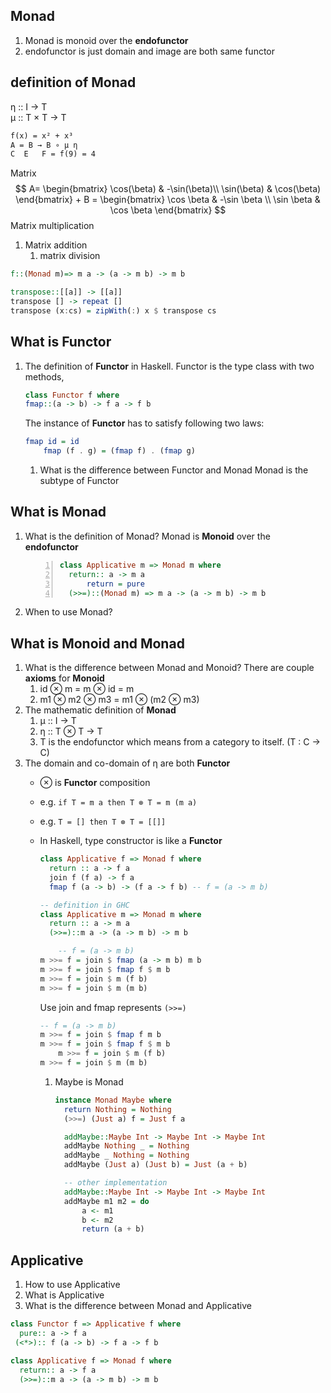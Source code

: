 ** Monad
   1. Monad is monoid over the *endofunctor*
   2. endofunctor is just domain and image are both same functor
** definition of Monad
   η :: I → T  \\
   μ :: T × T → T
   \begin{align*}
    \mu &: T \times T \rightarrow T  \quad \text{ where } T \text{ is endofunctor}     \\ 
    \mu T &: (T \times T) \times T \rightarrow T^2  \\
    T \mu &: T \times (T \times T) \rightarrow T^2  \quad \text{Associativity law in Monoid}\\
    \mu T &= T \mu  \quad \text{from commutative diagram} \\
    T \mu \mu   &= T \\
    \mu T \mu &= T \\
    T \mu \mu &= \mu T \mu \\
    \eta &: I  \rightarrow T              \\ 
    \mu_a &: T \times T a \rightarrow T a \\ 
    \eta_a &: I a \rightarrow T a     \quad \text{ where } I \text{ identity endofunctor }    \\ 
   \end{align*}
   #+BEGIN_SRC latex
     f(x) = x² + x³
     A = B → B ∘ μ η
     C  E   F = f(9) = 4
   #+END_SRC
   Matrix
   \[
    A= \begin{bmatrix}
    \cos(\beta) & -\sin(\beta)\\
    \sin(\beta) & \cos(\beta)
    \end{bmatrix} + 
    B = \begin{bmatrix}
       \cos \beta & -\sin \beta \\
       \sin \beta &  \cos \beta
       \end{bmatrix}
    \]
    Matrix multiplication
    1. Matrix addition
       2. matrix division
   #+BEGIN_SRC haskell
     f::(Monad m)=> m a -> (a -> m b) -> m b

     transpose::[[a]] -> [[a]]
     transpose [] -> repeat []
     transpose (x:cs) = zipWith(:) x $ transpose cs
   #+END_SRC

** What is Functor
   1. The definition of *Functor* in Haskell.
      Functor is the type class with two methods,
      #+BEGIN_SRC haskell
	class Functor f where
	fmap::(a -> b) -> f a -> f b
      #+END_SRC
      The instance of *Functor* has to satisfy following two laws:
      #+BEGIN_SRC haskell
	fmap id = id
        fmap (f . g) = (fmap f) . (fmap g)
      #+END_SRC
	2. What is the difference between Functor and Monad
	   Monad is the subtype of Functor

** What is Monad
   1. What is the definition of Monad?
      Monad is *Monoid* over the *endofunctor*
      #+BEGIN_SRC haskell -n 1
	class Applicative m => Monad m where
	  return:: a -> m a
          return = pure
	  (>>=)::(Monad m) => m a -> (a -> m b) -> m b
      #+END_SRC
   2. When to use Monad?

** What is Monoid and Monad
   1. What is the difference between Monad and Monoid?
      There are couple *axioms* for *Monoid*
      1. id ⊗ m = m ⊗ id = m
      2. m1 ⊗ m2 ⊗ m3 = m1 ⊗ (m2 ⊗ m3)
   2. The mathematic definition of *Monad*   
      1. μ :: I → T    	 
      2. η :: T ⊗ T → T
      3. T is the endofunctor which means from a category to itself. (T : C → C)
   4. The domain and co-domain of η are both *Functor*
	+ ⊗ is *Functor* composition
	+ e.g. ~if T = m a then T ⊗ T = m (m a)~
	+ e.g. ~T = [] then T ⊗ T = [[]]~
	+ In Haskell, type constructor is like a *Functor*
      #+BEGIN_SRC haskell
	class Applicative f => Monad f where
	  return :: a -> f a
	  join f (f a) -> f a
	  fmap f (a -> b) -> (f a -> f b) -- f = (a -> m b)

	-- definition in GHC
	class Applicative m => Monad m where
	  return :: a -> m a
	  (>>=)::m a -> (a -> m b) -> m b

        -- f = (a -> m b)
	m >>= f = join $ fmap (a -> m b) m b
	m >>= f = join $ fmap f $ m b
	m >>= f = join $ m (f b)
	m >>= f = join $ m (m b)
      #+END_SRC
      Use join and fmap represents ~(>>=)~
      #+BEGIN_SRC haskell
	-- f = (a -> m b)                          
	m >>= f = join $ fmap f m b       
	m >>= f = join $ fmap f $ m b              
        m >>= f = join $ m (f b)                   
	m >>= f = join $ m (m b)                   
      #+END_SRC
      3. Maybe is Monad
      #+BEGIN_SRC haskell
	     instance Monad Maybe where
	       return Nothing = Nothing
	       (>>=) (Just a) f = Just f a

	       addMaybe::Maybe Int -> Maybe Int -> Maybe Int
	       addMaybe Nothing _ = Nothing
	       addMaybe _ Nothing = Nothing
	       addMaybe (Just a) (Just b) = Just (a + b)

	       -- other implementation
	       addMaybe::Maybe Int -> Maybe Int -> Maybe Int
	       addMaybe m1 m2 = do
		       a <- m1
		       b <- m2
		       return (a + b)
       #+END_SRC

** Applicative
   1. How to use Applicative 
   2. What is Applicative
   3. What is the difference between Monad and Applicative
   #+BEGIN_SRC haskell
     class Functor f => Applicative f where
       pure:: a -> f a
      (<*>):: f (a -> b) -> f a -> f b

     class Applicative f => Monad f where
       return:: a -> f a
       (>>=)::m a -> (a -> m b) -> m b

   #+END_SRC
      
      
      
   
   




	  



    
		 

   
   
